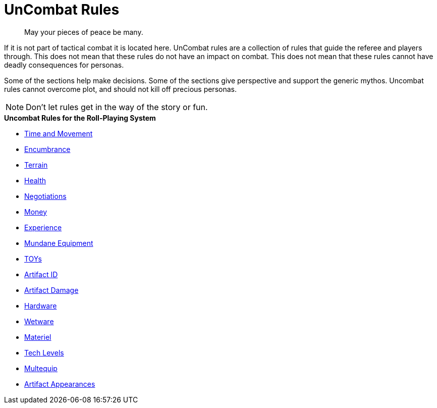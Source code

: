 = UnCombat Rules

[quote]
____
May your pieces of peace be many. 
____



// FIXME missing tea time for aliens. anthros and robots 

If it is not part of tactical combat it is located here.
UnCombat rules are a collection of rules that guide the referee and players through.
This does not mean that these rules do not have an impact on combat. 
This does not mean that these rules cannot have deadly consequences for personas.

Some of the sections help make decisions.
Some of the sections give perspective and support the generic mythos.
Uncombat rules cannot overcome plot, and should not kill off precious personas.

NOTE: Don't let rules get in the way of the story or fun.

.*Uncombat Rules for the Roll-Playing System*
* xref:uncombat:time_and_movement.adoc[Time and Movement]
* xref:uncombat:encumbrance.adoc[Encumbrance]
* xref:uncombat:terrains.adoc[Terrain]
* xref:uncombat:health.adoc[Health]
* xref:uncombat:negotiations.adoc[Negotiations]
* xref:uncombat:money.adoc[Money]
* xref:uncombat:experience.adoc[Experience]
* xref:hardware:mundane_equipment.adoc[Mundane Equipment]
* xref:hardware:startifacts.adoc[TOYs]
* xref:uncombat:artifact_id.adoc[Artifact ID]
* xref:combat:equipment_damage.adoc[Artifact Damage]
* xref:hardware:a_introduction.adoc[Hardware]
* xref:wetware:a_introduction.adoc[Wetware]
* xref:hardware:materiel.adoc[Materiel]
* xref:hardware:tech_level.adoc[Tech Levels]
* xref:hardware:multequip.adoc[Multequip]
* xref:hardware:appearance.adoc[Artifact Appearances]

